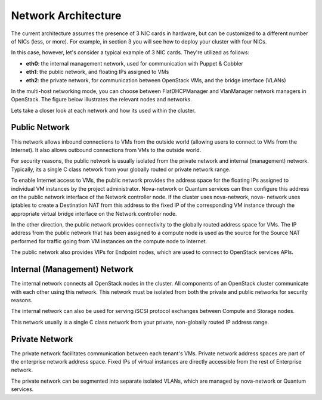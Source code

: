 
Network Architecture
--------------------


The current architecture assumes the presence of 3 NIC cards in
hardware, but can be customized to a different number of NICs (less,
or more). For example, in section 3 you will see how to deploy your
cluster with four NICs.

In this case, however, let's consider a typical example of 3 NIC cards.
They're utilized as follows:


* **eth0**: the internal management network, used for communication with Puppet & Cobbler
* **eth1**: the public network, and floating IPs assigned to VMs
* **eth2**: the private network, for communication between OpenStack VMs, and the bridge interface (VLANs)


In the multi-host networking mode, you can choose between
FlatDHCPManager and VlanManager network managers in OpenStack. The
figure below illustrates the relevant nodes and networks.

.. image:: https://docs.google.com/drawings/pub?id=11KtrvPxqK3ilkAfKPSVN5KzBjnSPIJw-jRDc9fiYhxw&w=810&h=1060

Lets take a closer look at each network and how its used within the
cluster.



Public Network
^^^^^^^^^^^^^^
This network allows inbound connections to VMs from the outside world
(allowing users to connect to VMs from the Internet). It also allows
outbound connections from VMs to the outside world.



For security reasons, the public network is usually isolated from the
private network and internal (management) network. Typically, its a
single C class network from your globally routed or private network
range.

To enable Internet access to VMs, the public network provides the
address space for the floating IPs assigned to individual VM instances
by the project administrator. Nova-network or Quantum services can
then configure this address on the public network interface of the
Network controller node. If the cluster uses nova-network, nova-
network uses iptables to create a Destination NAT from this address to
the fixed IP of the corresponding VM instance through the appropriate
virtual bridge interface on the Network controller node.



In the other direction, the public network provides connectivity to
the globally routed address space for VMs. The IP address from the
public network that has been assigned to a compute node is used as the
source for the Source NAT performed for traffic going from VM
instances on the compute node to Internet.



The public network also provides VIPs for Endpoint nodes, which are
used to connect to OpenStack services APIs.

Internal (Management) Network
^^^^^^^^^^^^^^^^^^^^^^^^^^^^^

The internal network connects all OpenStack nodes in the cluster. All
components of an OpenStack cluster communicate with each other using
this network. This network must be isolated from both the private and
public networks for security reasons.



The internal network can also be used for serving iSCSI protocol
exchanges between Compute and Storage nodes.



This network usually is a single C class network from your private,
non-globally routed IP address range.


Private Network
^^^^^^^^^^^^^^^

The private network facilitates communication between each tenant's
VMs. Private network address spaces are part of the enterprise network
address space. Fixed IPs of virtual instances are directly accessible
from the rest of Enterprise network.



The private network can be segmented into separate isolated VLANs,
which are managed by nova-network or Quantum services.
